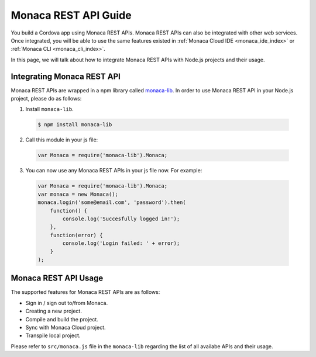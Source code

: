 .. _monaca_api_guide:

=====================================================================
Monaca REST API Guide
=====================================================================

You build a Cordova app using Monaca REST APIs. Monaca REST APIs can also be integrated with other web services. Once integrated, you will be able to use the same features existed in :ref:`Monaca Cloud IDE <monaca_ide_index>` or :ref:`Monaca CLI <monaca_cli_index>`.

In this page, we will talk about how to integrate Monaca REST APIs with Node.js projects and their usage.

Integrating Monaca REST API
=====================================================================

Monaca REST APIs are wrapped in a npm library called `monaca-lib <https://github.com/monaca/monaca-lib>`_. In order to use Monaca REST API in your Node.js project, please do as follows:

1. Install ``monaca-lib``.

  .. code-block:: javascript

    $ npm install monaca-lib

2. Call this module in your js file:

  .. code-block:: javascript

    var Monaca = require('monaca-lib').Monaca;

3. You can now use any Monaca REST APIs in your js file now. For example:

  .. code-block:: javascript

      var Monaca = require('monaca-lib').Monaca;
      var monaca = new Monaca();
      monaca.login('some@email.com', 'password').then(
          function() {
              console.log('Succesfully logged in!');
          },
          function(error) {
              console.log('Login failed: ' + error);
          }
      );

Monaca REST API Usage
=====================================================================

The supported features for Monaca REST APIs are as follows:

- Sign in / sign out to/from Monaca.
- Creating a new project.
- Compile and build the project.
- Sync with Monaca Cloud project.
- Transpile local project.


Please refer to ``src/monaca.js`` file in the ``monaca-lib`` regarding the list of all availabe APIs and their usage.

